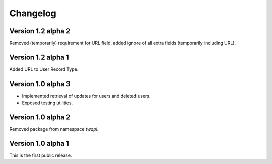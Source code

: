 Changelog
=========

Version 1.2 alpha 2
-------------------

Removed (temporarily) requirement for URL field, added ignore of all extra
fields (temporarily including URL).

Version 1.2 alpha 1
-------------------

Added URL to User Record Type.

Version 1.0 alpha 3
-------------------

- Implemented retrieval of updates for users and deleted users.
- Exposed testing utilities.

Version 1.0 alpha 2
-------------------

Removed package from namespace `twapi`.

Version 1.0 alpha 1
-------------------

This is the first public release.
